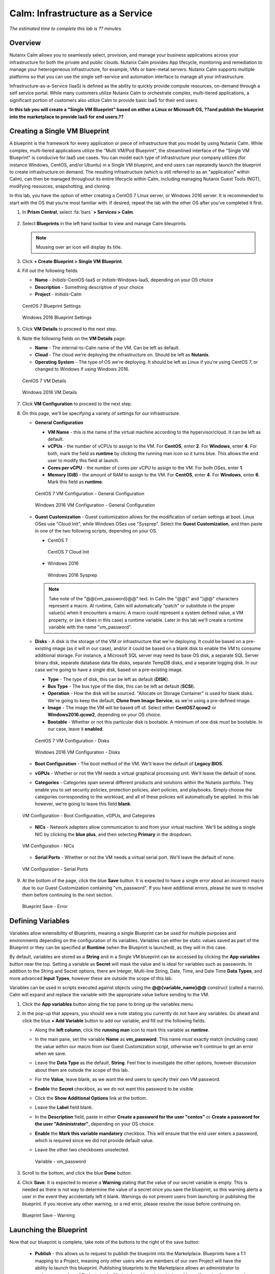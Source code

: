 .. _calm_iaas:

---------------------------------
Calm: Infrastructure as a Service
---------------------------------

*The estimated time to complete this lab is ?? minutes.*

Overview
++++++++

Nutanix Calm allows you to seamlessly select, provision, and manage your business applications across your infrastructure for both the private and public clouds. Nutanix Calm provides App lifecycle, monitoring and remediation to manage your heterogeneous infrastructure, for example, VMs or bare-metal servers. Nutanix Calm supports multiple platforms so that you can use the single self-service and automation interface to manage all your infrastructure.

Infrastructure-as-a-Service (IaaS) is defined as the ability to quickly provide compute resources, on-demand through a self service portal.  While many customers utilize Nutanix Calm to orchestrate complex, multi-tiered applications, a significant portion of customers also utilize Calm to provide basic IaaS for their end users.

**In this lab you will create a "Single VM Blueprint" based on either a Linux or Microsoft OS, ??and publish the blueprint into the marketplace to provide IaaS for end users.??**

Creating a Single VM Blueprint
++++++++++++++++++++++++++++++

A blueprint is the framework for every application or piece of infrastructure that you model by using Nutanix Calm.  While complex, multi-tiered applications utilize the "Multi VM/Pod Blueprint", the streamlined interface of the "Single VM Blueprint" is conducive for IaaS use cases.  You can model each type of infrastructure your company utilizes (for instance Windows, CentOS, and/or Ubuntu) in a Single VM blueprint, and end users can repeatedly launch the blueprint to create infrastructure on demand.  The resulting infrastructure (which is still referred to as an "application" within Calm), can then be managed throughout its entire lifecycle within Calm, including managing Nutanix Guest Tools (NGT), modifying resources, snapshotting, and cloning.

In this lab, you have the option of either creating a CentOS 7 Linux server, or Windows 2016 server.  It is recommended to start with the OS that you're most familiar with.  If desired, repeat the lab with the other OS after you've completed it first.

#. In **Prism Central**, select :fa:`bars` **> Services > Calm**.

   .. figure:: images/1_access_calm.png

#. Select |blueprints| **Blueprints** in the left hand toolbar to view and manage Calm bleuprints.

   .. note::

     Mousing over an icon will display its title.

#. Click **+ Create Blueprint > Single VM Blueprint**.

#. Fill out the following fields:

   - **Name** - *Initials*-CentOS-IaaS or *Initials*-Windows-IaaS, depending on your OS choice
   - **Description** - Something descriptive of your choice
   - **Project** - *Initials*-Calm

   .. figure:: images/2_centos_1.png
       :width: 400px
       :align: center
       :alt: CentOS 7 Blueprint Settings

       CentOS 7 Blueprint Settings

   .. figure:: images/3_windows_1.png
       :width: 400px
       :align: center
       :alt: Windows 2016 Blueprint Settings

       Windows 2016 Blueprint Settings

#. Click **VM Details** to proceed to the next step.

#. Note the following fields on the **VM Details** page:

   - **Name** - The internal-to-Calm name of the VM.  Can be left as default.
   - **Cloud** - The cloud we're deploying the infrastructure on.  Should be left as **Nutanix**.
   - **Operating System** - The type of OS we're deploying.  It should be left as Linux if you're using CentOS 7, or changed to Windows if using Windows 2016. 

   .. figure:: images/4_centos_2.png
       :width: 400px
       :align: center
       :alt: CentOS 7 VM Details

       CentOS 7 VM Details

   .. figure:: images/5_windows_2.png
       :width: 400px
       :align: center
       :alt: Windows 2016 VM Details

       Windows 2016 VM Details

#. Click **VM Configuration** to proceed to the next step.

#. On this page, we'll be specifying a variety of settings for our infrastructure.

   - **General Configuration**

     - **VM Name** - this is the name of the virtual machine according to the hypervisor/cloud.  It can be left as default.
     - **vCPUs** - the number of vCPUs to assign to the VM.  For **CentOS**, enter **2**.  For **Windows**, enter **4**.  For both, mark the field as **runtime** by clicking the running man icon so it turns blue.  This allows the end user to modify this field at launch.
     - **Cores per vCPU** - the number of cores per vCPU to assign to the VM.  For both OSes, enter **1**.
     - **Memory (GiB)** - the amount of RAM to assign to the VM.  For **CentOS**, enter **4**.  For **Windows**, enter **6**.  Mark this field as **runtime**.

     .. figure:: images/6_centos_3.png
         :width: 400px
         :align: center
         :alt: CentOS 7 VM Configuration - General Configuration

         CentOS 7 VM Configuration - General Configuration

     .. figure:: images/7_windows_3.png
         :width: 400px
         :align: center
         :alt: Windows 2016 VM Configuration - General Configuration

         Windows 2016 VM Configuration - General Configuration


   - **Guest Customization** - Guest customization allows for the modification of certain settings at boot.  Linux OSes use "Cloud Init", while Windows OSes use "Sysprep".  Select the **Guest Customization**, and then paste in one of the two following scripts, depending on your OS.

     - CentOS 7

       .. literalinclude:: cloud-init.sh
          :language: bash

       .. figure:: images/8_centos_4.png
           :width: 400px
           :align: center
           :alt: CentOS 7 Cloud Init

           CentOS 7 Cloud Init

     - Windows 2016

       .. literalinclude:: sysprep.xml
          :language: xml

       .. figure:: images/9_windows_4.png
           :width: 400px
           :align: center
           :alt: Windows 2016 Sysprep

           Windows 2016 Sysprep

     .. note::
        Take note of the "@@{vm_password}@@" text.  In Calm the "@@{" and "}@@" characters represent a macro.  At runtime, Calm will automatically "patch" or substitute in the proper value(s) when it encounters a macro.  A macro could represent a system defined value, a VM property, or (as it does in this case) a runtime variable.  Later in this lab we'll create a runtime variable with the name "vm_password".

   - **Disks** - A disk is the storage of the VM or infrastructure that we're deploying.  It could be based on a pre-existing image (as it will in our case), and/or it could be based on a blank disk to enable the VM to consume additional storage.  For instance, a Microsoft SQL server may need its base OS disk, a separate SQL Server binary disk, separate database data file disks, separate TempDB disks, and a separate logging disk.  In our case we're going to have a single disk, based on a pre-existing image.

     - **Type** - The type of disk, this can be left as default (**DISK**).
     - **Bus Type** - The bus type of the disk, this can be left as default (**SCSI**).
     - **Operation** - How the disk will be sourced.  "Allocate on Storage Container" is used for blank disks.  We're going to keep the default, **Clone from Image Service**, as we're using a pre-defined image.
     - **Image** - The image the VM will be based off of.  Select either **CentOS7.qcow2** or **Windows2016.qcow2**, depending on your OS choice.
     - **Bootable** - Whether or not this particular disk is bootable.  A minimum of one disk *must* be bootable.  In our case, leave it **enabled**.

     .. figure:: images/10_centos_5.png
         :width: 400px
         :align: center
         :alt: CentOS 7 VM Configuration - Disks

         CentOS 7 VM Configuration - Disks

     .. figure:: images/11_windows_5.png
         :width: 400px
         :align: center
         :alt: Windows 2016 VM Configuration - Disks

         Windows 2016 VM Configuration - Disks

   - **Boot Configuration** - The boot method of the VM.  We'll leave the default of **Legacy BIOS**.

   - **vGPUs** - Whether or not the VM needs a virtual graphical processing unit.  We'll leave the default of none.

   - **Categories** - Categories span several different products and solutions within the Nutanix portfolio.  They enable you to set security policies, protection policies, alert policies, and playbooks.  Simply choose the categories corresponding to the workload, and all of these policies will automatically be applied.  In this lab however, we're going to leave this field **blank**.

   .. figure:: images/12_boot_gpu_cat.png
       :width: 400px
       :align: center
       :alt: VM Configuration - Boot Configuration, vGPUs, and Categories

       VM Configuration - Boot Configuration, vGPUs, and Categories

   - **NICs** - Network adapters allow communication to and from your virtual machine.  We'll be adding a single NIC by clicking the **blue plus**, and then selecting **Primary** in the dropdown.

   .. figure:: images/13_vm_nic.png
       :width: 400px
       :align: center
       :alt: VM Configuration - NICs

       VM Configuration - NICs

   - **Serial Ports** - Whether or not the VM needs a virtual serial port.  We'll leave the default of none.

   .. figure:: images/14_serial.png
       :width: 400px
       :align: center
       :alt: VM Configuration - Serial Ports

       VM Configuration - Serial Ports

#. At the bottom of the page, click the blue **Save** button.  It is expected to have a single error about an incorrect macro due to our Guest Customization containing "vm_password".  If you have additional errors, please be sure to resolve them before continuing to the next section.

   .. figure:: images/15_error.png
       :width: 400px
       :align: center
       :alt: Blueprint Save - Error

       Blueprint Save - Error


Defining Variables
++++++++++++++++++

Variables allow extensibility of Blueprints, meaning a single Blueprint can be used for multiple purposes and environments depending on the configuration of its variables.  Variables can either be static values saved as part of the Blueprint or they can be specified at **Runtime** (when the Blueprint is launched), as they will in this case.

By default, variables are stored as a **String** and in a Single VM blueprint can be accessed by clicking the **App variables** button near the top. Setting a variable as **Secret** will mask the value and is ideal for variables such as passwords. In addition to the String and Secret options, there are Integer, Multi-line String, Date, Time, and Date Time **Data Types**, and more advanced **Input Types**, however these are outside the scope of this lab.

Variables can be used in scripts executed against objects using the **@@{variable_name}@@** construct (called a macro). Calm will expand and replace the variable with the appropriate value before sending to the VM.

#. Click the **App variables** button along the top pane to bring up the variables menu.

#. In the pop-up that appears, you should see a note stating you currently do not have any variables.  Go ahead and click the blue **+ Add Variable** button to add our variable, and fill out the following fields.

   - Along the **left column**, click the **running man** icon to mark this variable as **runtime**.
   - In the main pane, set the variable **Name** as **vm_password**.  This name *must* exactly match (including case) the value within our macro from our Guest Customization script, otherwise we'll continue to get an error when we save.
   - Leave the **Data Type** as the default, **String**.  Feel free to investigate the other options, however discussion about them are outside the scope of this lab.
   - For the **Value**, leave blank, as we want the end users to specify their own VM password.
   - **Enable** the **Secret** checkbox, as we do not want this password to be visible.
   - Click the **Show Additional Options** link at the bottom.
   - Leave the **Label** field blank.
   - In the **Description** field, paste in either **Create a password for the user "centos"** or **Create a password for the user "Administrator"**, depending on your OS choice.
   - **Enable** the **Mark this variable mandatory** checkbox.  This will ensure that the end user enters a password, which is required since we did not provide default value.
   - Leave the other two checkboxes unselected.

     .. figure:: images/16_variable.png
         :width: 400px
         :align: center
         :alt: Variable - vm_password

         Variable - vm_password

#. Scroll to the bottom, and click the blue **Done** button.

#. Click **Save**.  It is expected to receive a **Warning** stating that the value of our secret variable is empty.  This is needed as there is not way to determine the value of a secret once you save the blueprint, so this warning alerts a user in the event they accidentally left it blank.  Warnings do not prevent users from launching or publishing the blueprint.  If you receive any other warning, or a red error, please resolve the issue before continuing on.

   .. figure:: images/17_warning.png
       :width: 400px
       :align: center
       :alt: Blueprint Save - Warning

       Blueprint Save - Warning


Launching the Blueprint
+++++++++++++++++++++++

Now that our blueprint is complete, take note of the buttons to the right of the save button:

   - **Publish** - this allows us to request to publish the blueprint into the Marketplace.  Blueprints have a 1:1 mapping to a Project, meaning only other users who are members of our own Project will have the ability to launch this blueprint.  Publishing blueprints to the Marketplace allows an administrator to assign any number of Projects to the Marketplace blueprint, which enables self service for any number of end users desired.
   - **Download** - this option downloads the blueprint in a JSON format, which can be checked into source control, or uploaded into another Calm instance.
   - **Launch** - this launches our blueprint and deploys our application and/or infrastructur.

Go ahead and click the **Launch** button.  On the launch page that appears, **Name** your application with your initials and a unique number.  Click **Create**, where you'll be redirectly the application page.

   .. figure:: images/18_launch.png
       :width: 400px
       :align: center
       :alt: Blueprint Launch

       Blueprint Launch

Managing your Application
+++++++++++++++++++++++++

Wait several minutes for your application to change from a **Provisioning** state to a **Running** state.  If it instead changes to an **Error** state, navigate to the **Audit** tab, and expand the **Create** action to start troubleshooting your issue.

Once your application is in a **Running** state navigate around the UI:

   - The **Overview** tab gives you a =====

#. From the upper toolbar in the Blueprint Editor, click **Launch**.

#. Specify a unique **Application Name** (e.g. *Initials*\ -CalmLinuxIntro1) and your **User_initials** Runtime variable value for VM naming.

#. Click **Create**.

   The **Audit** tab can be used to monitor the deployment of the application.

   Why don't all of the CentOS based services deploy at the same time following the download of the disk image?

#. Once the application reaches a **Running** status, navigate to the **Services** tab and select the **HAProxy** service to determine the IP address of your load balancer.

#. In a new browser tab or window, navigate to \http://<HAProxy-IP>, and verify your Task Manager application is functioning.

   .. note::

     You can also click the link in the Description of the Application.

   .. figure:: images/17.png

Takeaways
+++++++++

What are the key things you should know about **Nutanix Calm**?

- Nutanix Calm, as a native component of Prism, is built on and carries forward the benefits of the platform.  The simplicity provided by Acropolis lets Calm focus on applications, rather than trying to mask the complexity of the underlying infrastructure management.

- Calm blueprints are easy to use.  In 60 minutes you went from nothing to a full infrastructure stack deployment.  Because Calm uses standard tools for configuration - bash, PowerShell, Python, etc. - there's no new language to learn and you can immediately apply skills and code you already have.

- While not as visually impressive, even single VM blueprints can have a massive effect on customers.  One bank in India is using Calm for single-VM deployments, reducing the time to deploy these applications from 3 days to 2 hours.  Remember that many customers have little or no automation today (or the automation they have is complex/hard to understand thus limiting it's adoption).  This means that Calm can help them right now, today, instantly.

- "Multi-Cloud Application Automation and Lifecycle Management" sounds big and scary.  The 'future' sounds amazing, but many operators can't see the path to there.  Listen to what the customer is struggling with today (backups require specialized skills, VM deployment takes a long time, upgrades are hard) and speak to how Calm can help with that; jumping right to the multi-cloud automation story pushes Calm from a "I need this right now" to a "well let's evaluate this later on, once things have quieted down" (and things never truly 'quiet down'.

- The Blueprint Editor provides a simple UI for modeling potentially complex applications.

- Blueprints are tied to SSP Projects which can be used to enforce quotas and role based access control.

- Having a Blueprint install and configure binaries means no longer creating specific images for individual applications. Instead the application can be modified through changes to the Blueprint or installation script, both of which can be stored in source code repositories.

- Variables allow another dimension of customizing an application without having to edit the underlying Blueprint.

- There are multiple ways of authenticating to a VM (keys or passwords), which is dependent upon the source image.

- Application status can be monitored in real time.

- Applications typically span across multiple VMs, each responsible for different services. Calm is capable of automated and orchestrating full applications.

- Dependencies between services can be easily modeled in the Blueprint Editor.

- Users can quickly provision entire application stacks for production or testing for repeatable results without time lost to manual configuration.

- Interested in using Calm for more app lifecycle operations? Check out the :ref:`calm_day2`!


.. |proj-icon| image:: ../images/projects_icon.png
.. |mktmgr-icon| image:: ../images/marketplacemanager_icon.png
.. |mkt-icon| image:: ../images/marketplace_icon.png
.. |bp-icon| image:: ../images/blueprints_icon.png
.. |blueprints| image:: images/blueprints.png
.. |applications| image:: images/blueprints.png
.. |projects| image:: images/projects.png
